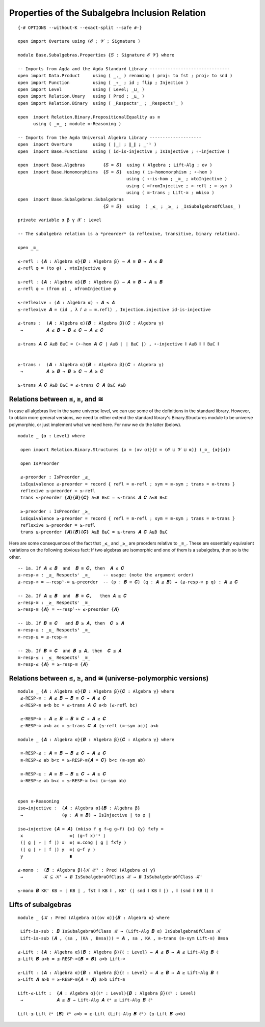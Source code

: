 .. FILE      : Base/Subalgebras/Properties.lagda.rst
.. AUTHOR    : William DeMeo
.. DATE      : 18 Jul 2021
.. UPDATED   : 23 Jun 2022

.. highlight:: agda
.. role:: code

.. _base-subalgebras-properties-of-the-subalgebra-inclusion-relation:

Properties of the Subalgebra Inclusion Relation
~~~~~~~~~~~~~~~~~~~~~~~~~~~~~~~~~~~~~~~~~~~~~~~

::

  {-# OPTIONS --without-K --exact-split --safe #-}

  open import Overture using (𝓞 ; 𝓥 ; Signature )

  module Base.Subalgebras.Properties {𝑆 : Signature 𝓞 𝓥} where

  -- Imports from Agda and the Agda Standard Library -------------------------------
  open import Data.Product     using ( _,_ ) renaming ( proj₁ to fst ; proj₂ to snd )
  open import Function         using ( _∘_ ; id ; flip ; Injection )
  open import Level            using ( Level; _⊔_ )
  open import Relation.Unary   using ( Pred ; _⊆_ )
  open import Relation.Binary  using ( _Respectsʳ_ ; _Respectsˡ_ )

  open  import Relation.Binary.PropositionalEquality as ≡
        using ( _≡_ ; module ≡-Reasoning )

  -- Imports from the Agda Universal Algebra Library --------------------
  open  import Overture        using ( ∣_∣ ; ∥_∥ ; _⁻¹ )
  open  import Base.Functions  using ( id-is-injective ; IsInjective ; ∘-injective )

  open  import Base.Algebras       {𝑆 = 𝑆}  using ( Algebra ; Lift-Alg ; ov )
  open  import Base.Homomorphisms  {𝑆 = 𝑆}  using ( is-homomorphism ; ∘-hom )
                                            using ( ∘-is-hom ; _≅_ ; ≅toInjective )
                                            using ( ≅fromInjective ; ≅-refl ; ≅-sym )
                                            using ( ≅-trans ; Lift-≅ ; mkiso )
  open  import Base.Subalgebras.Subalgebras
                                   {𝑆 = 𝑆}  using  ( _≤_ ; _≥_ ; _IsSubalgebraOfClass_ )

  private variable α β γ 𝓧 : Level

  -- The subalgebra relation is a *preorder* (a reflexive, transitive, binary relation).

  open _≅_

  ≤-refl : {𝑨 : Algebra α}{𝑩 : Algebra β} → 𝑨 ≅ 𝑩 → 𝑨 ≤ 𝑩
  ≤-refl φ = (to φ) , ≅toInjective φ

  ≥-refl : {𝑨 : Algebra α}{𝑩 : Algebra β} → 𝑨 ≅ 𝑩 → 𝑨 ≥ 𝑩
  ≥-refl φ = (from φ) , ≅fromInjective φ

  ≤-reflexive : (𝑨 : Algebra α) → 𝑨 ≤ 𝑨
  ≤-reflexive 𝑨 = (id , λ 𝑓 𝑎 → ≡.refl) , Injection.injective id-is-injective

  ≤-trans :  (𝑨 : Algebra α){𝑩 : Algebra β}(𝑪 : Algebra γ)
   →         𝑨 ≤ 𝑩 → 𝑩 ≤ 𝑪 → 𝑨 ≤ 𝑪

  ≤-trans 𝑨 𝑪 A≤B B≤C = (∘-hom 𝑨 𝑪 ∣ A≤B ∣ ∣ B≤C ∣) , ∘-injective ∥ A≤B ∥ ∥ B≤C ∥


  ≥-trans :  (𝑨 : Algebra α){𝑩 : Algebra β}(𝑪 : Algebra γ)
   →         𝑨 ≥ 𝑩 → 𝑩 ≥ 𝑪 → 𝑨 ≥ 𝑪

  ≥-trans 𝑨 𝑪 A≥B B≥C = ≤-trans 𝑪 𝑨 B≥C A≥B


.. _base-subalgebras-relations-between-subalgebra-supalgebra-and-isomorphism:

Relations between ≤, ≥, and ≅
^^^^^^^^^^^^^^^^^^^^^^^^^^^^^

In case all algebras live in the same universe level, we can use some of the
definitions in the standard library. However, to obtain more general versions, we
need to either extend the standard library's Binary.Structures module to be
universe polymorphic, or just implement what we need here. For now we do the
latter (below).

::

  module _ {α : Level} where

   open import Relation.Binary.Structures {a = (ov α)}{ℓ = (𝓞 ⊔ 𝓥 ⊔ α)} (_≅_ {α}{α})

   open IsPreorder

   ≤-preorder : IsPreorder _≤_
   isEquivalence ≤-preorder = record { refl = ≅-refl ; sym = ≅-sym ; trans = ≅-trans }
   reflexive ≤-preorder = ≤-refl
   trans ≤-preorder {𝑨}{𝑩}{𝑪} A≤B B≤C = ≤-trans 𝑨 𝑪 A≤B B≤C

   ≥-preorder : IsPreorder _≥_
   isEquivalence ≥-preorder = record { refl = ≅-refl ; sym = ≅-sym ; trans = ≅-trans }
   reflexive ≥-preorder = ≥-refl
   trans ≥-preorder {𝑨}{𝑩}{𝑪} A≥B B≥C = ≥-trans 𝑨 𝑪 A≥B B≥C

Here are some consequences of the fact that ``_≤_`` and ``_≥_`` are preorders
relative to ``_≅_``. These are essentially equivalent variations on the following
obvious fact: If two algebras are isomorphic and one of them is a subalgebra, then
so is the other.

::

   -- 1a. If 𝑨 ≤ 𝑩  and  𝑩 ≅ 𝑪, then  𝑨 ≤ 𝑪
   ≤-resp-≅ : _≤_ Respectsʳ _≅_     -- usage: (note the argument order)
   ≤-resp-≅ = ∼-respˡ-≈ ≥-preorder  -- (p : 𝑩 ≅ 𝑪) (q : 𝑨 ≤ 𝑩) → (≤-resp-≅ p q) : 𝑨 ≤ 𝑪

   -- 2a. If 𝑨 ≥ 𝑩  and  𝑩 ≅ 𝑪,   then 𝑨 ≥ 𝑪
   ≥-resp-≅ : _≥_ Respectsʳ _≅_
   ≥-resp-≅ {𝑨} = ∼-respˡ-≈ ≤-preorder {𝑨}

   -- 1b. If 𝑩 ≅ 𝑪   and 𝑩 ≥ 𝑨, then  𝑪 ≥ 𝑨
   ≅-resp-≥ : _≥_ Respectsˡ _≅_
   ≅-resp-≥ = ≤-resp-≅

   -- 2b. If 𝑩 ≅ 𝑪  and 𝑩 ≤ 𝑨, then  𝑪 ≤ 𝑨
   ≅-resp-≤ : _≤_ Respectsˡ _≅_
   ≅-resp-≤ {𝑨} = ≥-resp-≅ {𝑨}

.. _base-subalgebras-relations-between-leq-geq-and-iso-universe-polymorphic-versions:

Relations between ≤, ≥, and ≅ (universe-polymorphic versions)
^^^^^^^^^^^^^^^^^^^^^^^^^^^^^^^^^^^^^^^^^^^^^^^^^^^^^^^^^^^^^

::

  module _ {𝑨 : Algebra α}{𝑩 : Algebra β}{𝑪 : Algebra γ} where
   ≤-RESP-≅ : 𝑨 ≤ 𝑩 → 𝑩 ≅ 𝑪 → 𝑨 ≤ 𝑪
   ≤-RESP-≅ a<b bc = ≤-trans 𝑨 𝑪 a<b (≤-refl bc)

   ≥-RESP-≅ : 𝑨 ≥ 𝑩 → 𝑩 ≅ 𝑪 → 𝑨 ≥ 𝑪
   ≥-RESP-≅ a<b ac = ≤-trans 𝑪 𝑨 (≤-refl (≅-sym ac)) a<b

  module _ {𝑨 : Algebra α}{𝑩 : Algebra β}{𝑪 : Algebra γ} where

   ≅-RESP-≤ : 𝑨 ≅ 𝑩 → 𝑩 ≤ 𝑪 → 𝑨 ≤ 𝑪
   ≅-RESP-≤ ab b<c = ≥-RESP-≅{𝑨 = 𝑪} b<c (≅-sym ab)

   ≅-RESP-≥ : 𝑨 ≅ 𝑩 → 𝑩 ≥ 𝑪 → 𝑨 ≥ 𝑪
   ≅-RESP-≥ ab b<c = ≤-RESP-≅ b<c (≅-sym ab)


  open ≡-Reasoning
  iso→injective :  {𝑨 : Algebra α}{𝑩 : Algebra β}
   →               (φ : 𝑨 ≅ 𝑩) → IsInjective ∣ to φ ∣

  iso→injective {𝑨 = 𝑨} (mkiso f g f∼g g∼f) {x} {y} fxfy =
   x                  ≡⟨ (g∼f x)⁻¹ ⟩
   (∣ g ∣ ∘ ∣ f ∣) x  ≡⟨ ≡.cong ∣ g ∣ fxfy ⟩
   (∣ g ∣ ∘ ∣ f ∣) y  ≡⟨ g∼f y ⟩
   y                  ∎

  ≤-mono :  (𝑩 : Algebra β){𝒦 𝒦' : Pred (Algebra α) γ}
   →        𝒦 ⊆ 𝒦' → 𝑩 IsSubalgebraOfClass 𝒦 → 𝑩 IsSubalgebraOfClass 𝒦'

  ≤-mono 𝑩 KK' KB = ∣ KB ∣ , fst ∥ KB ∥ , KK' (∣ snd ∥ KB ∥ ∣) , ∥ (snd ∥ KB ∥) ∥

.. _base-subalgebras-lifts-of-subalgebras:

Lifts of subalgebras
^^^^^^^^^^^^^^^^^^^^

::

  module _ {𝒦 : Pred (Algebra α)(ov α)}{𝑩 : Algebra α} where

   Lift-is-sub : 𝑩 IsSubalgebraOfClass 𝒦 → (Lift-Alg 𝑩 α) IsSubalgebraOfClass 𝒦
   Lift-is-sub (𝑨 , (sa , (KA , B≅sa))) = 𝑨 , sa , KA , ≅-trans (≅-sym Lift-≅) B≅sa

  ≤-Lift : {𝑨 : Algebra α}(𝑩 : Algebra β){ℓ : Level} → 𝑨 ≤ 𝑩 → 𝑨 ≤ Lift-Alg 𝑩 ℓ
  ≤-Lift 𝑩 a<b = ≤-RESP-≅{𝑩 = 𝑩} a<b Lift-≅

  ≥-Lift : (𝑨 : Algebra α){𝑩 : Algebra β}{ℓ : Level} → 𝑨 ≥ 𝑩 → 𝑨 ≥ Lift-Alg 𝑩 ℓ
  ≥-Lift 𝑨 a>b = ≥-RESP-≅{𝑨 = 𝑨} a>b Lift-≅

  Lift-≤-Lift :  {𝑨 : Algebra α}(ℓᵃ : Level){𝑩 : Algebra β}(ℓᵇ : Level)
   →             𝑨 ≤ 𝑩 → Lift-Alg 𝑨 ℓᵃ ≤ Lift-Alg 𝑩 ℓᵇ

  Lift-≤-Lift ℓᵃ {𝑩} ℓᵇ a<b = ≥-Lift (Lift-Alg 𝑩 ℓᵇ) (≤-Lift 𝑩 a<b)


